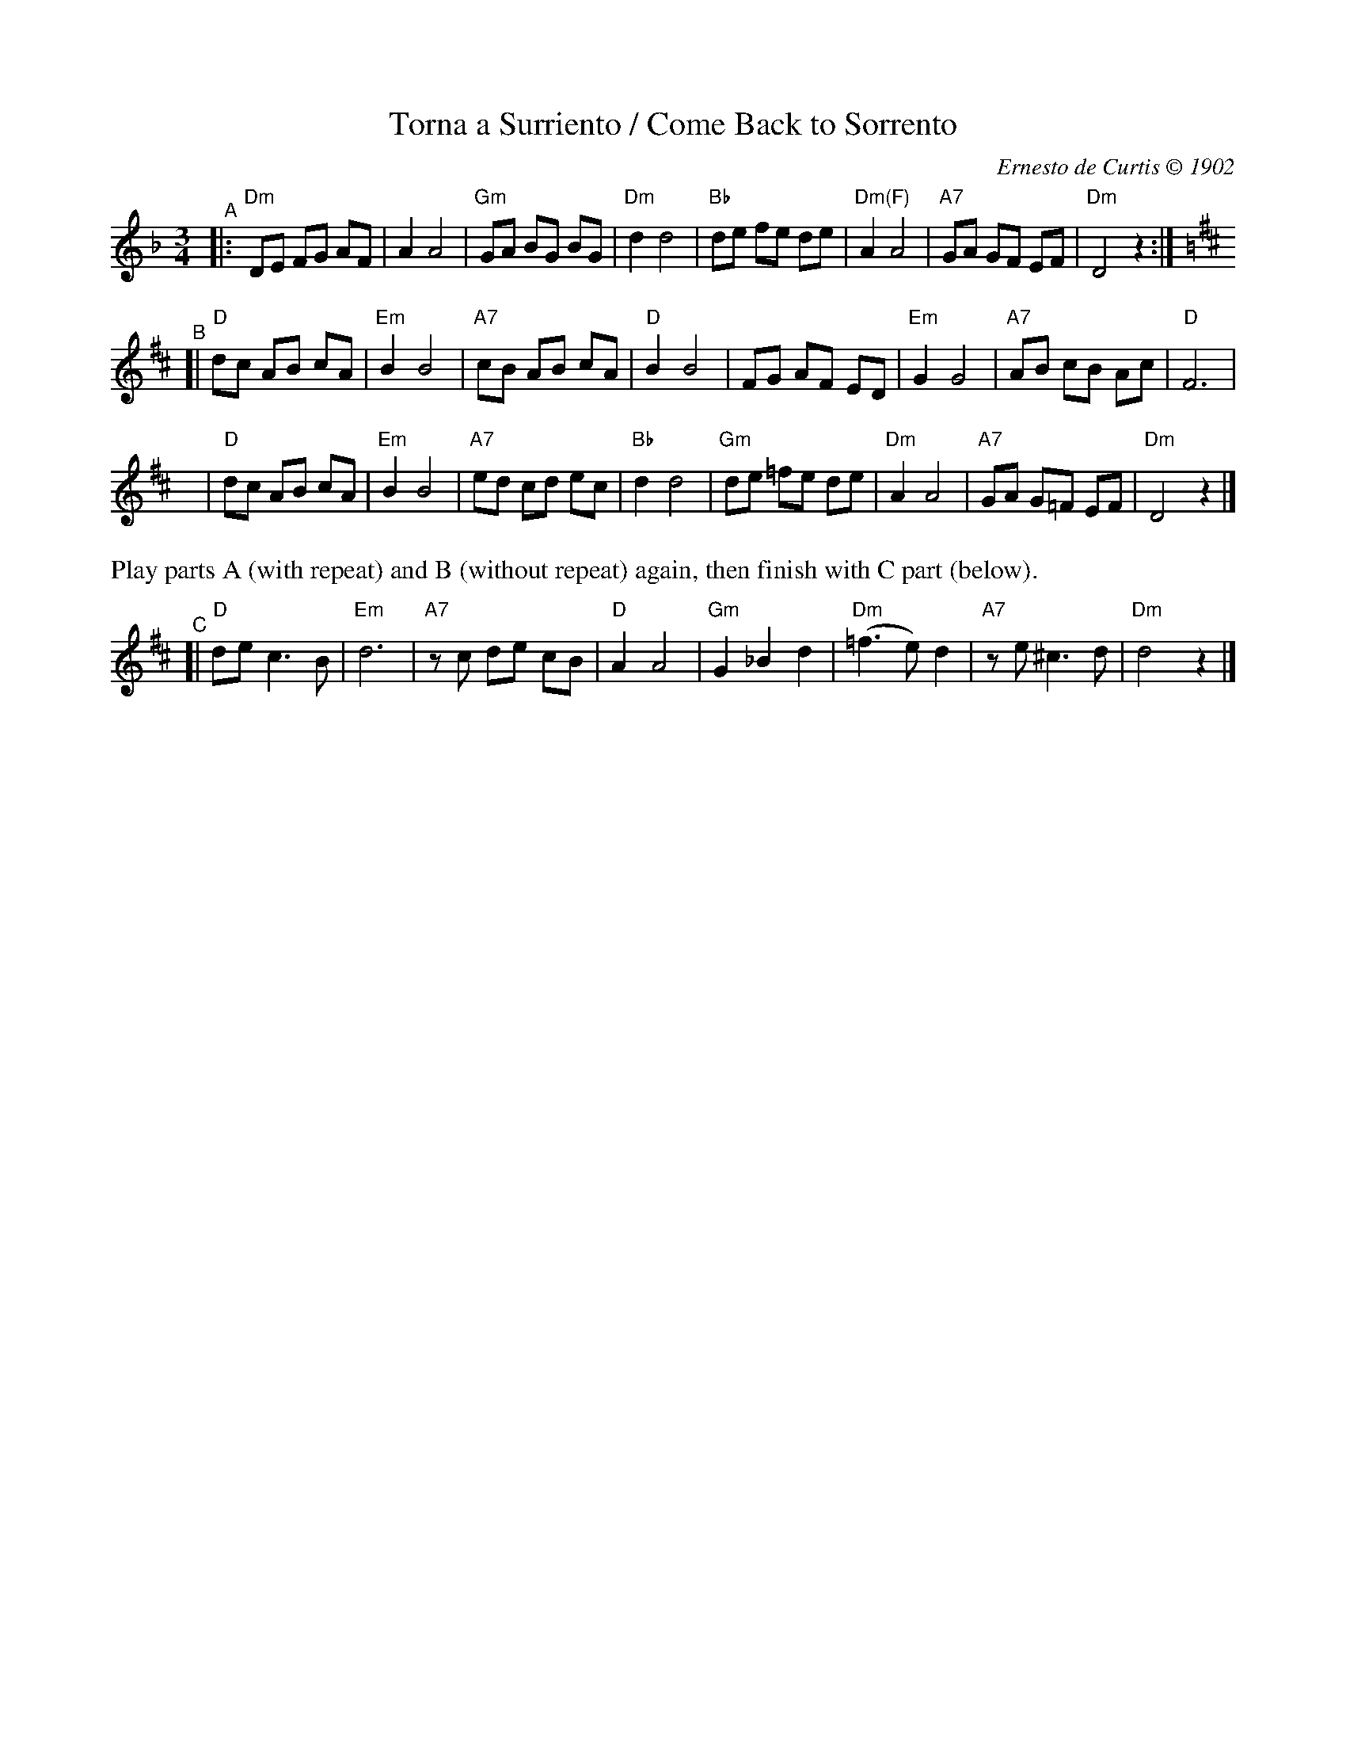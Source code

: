 X: 41
T: Torna a Surriento / Come Back to Sorrento
C: Ernesto de Curtis \251 1902
%D:1902
M: 3/4
L: 1/8
K: Dm
"^A"|:\
"Dm"DE FG AF | A2 A4 | "Gm"GA BG BG | "Dm"d2 d4 |\
"Bb"de fe de | "Dm(F)"A2 A4 | "A7"GA GF EF | "Dm"D4 z2 :|
K: D
"^B"[|\
"D"dc AB cA | "Em"B2 B4 | "A7"cB AB cA | "D"B2 B4 |\
FG AF ED | "Em"G2 G4 | "A7"AB cB Ac | "D"F6 |
y | "D"dc AB cA | "Em"B2 B4 | "A7"ed cd ec | "Bb"d2 d4 |\
"Gm"de =fe de | "Dm"A2 A4 | "A7"GA G=F EF | "Dm"D4 z2 |]
%%text Play parts A (with repeat) and B (without repeat) again, then finish with C part (below).
%%vskip 5
"^C"[|\
"D"de c3 B | "Em" d6 | "A7"zc de cB | "D"A2 A4 |\
"Gm"G2 _B2 d2 | "Dm"(=f3 e) d2 | "A7"ze ^c3 d | "Dm"d4 z2 |]
